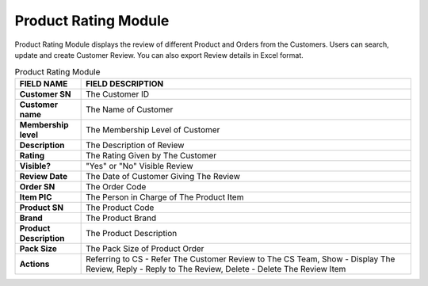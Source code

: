 ************
Product Rating Module 
************
Product Rating Module displays the review of different Product and Orders from the Customers. Users can search, update and create Customer Review. You can also export Review details in Excel format.

|Productratingmodule|

.. list-table:: Product Rating Module
    :widths: 10 50
    :header-rows: 1
    :stub-columns: 1

    * - FIELD NAME
      - FIELD DESCRIPTION
    * - Customer SN
      - The Customer ID
    * - Customer name
      - The Name of Customer
    * - Membership level
      - The Membership Level of Customer
    * - Description
      - The Description of Review
    * - Rating
      - The Rating Given by The Customer
    * - Visible?
      - "Yes" or "No" Visible Review
    * - Review Date
      - The Date of Customer Giving The Review
    * - Order SN
      - The Order Code
    * - Item PIC
      - The Person in Charge of The Product Item
    * - Product SN
      - The Product Code
    * - Brand
      - The Product Brand
    * - Product Description
      - The Product Description
    * - Pack Size
      - The Pack Size of Product Order
    * - Actions
      - Referring to CS - Refer The Customer Review to The CS Team, Show - Display The Review, Reply - Reply to The Review, Delete - Delete The Review Item



.. |Productratingmodule| image:: Productratingmodule.JPG
